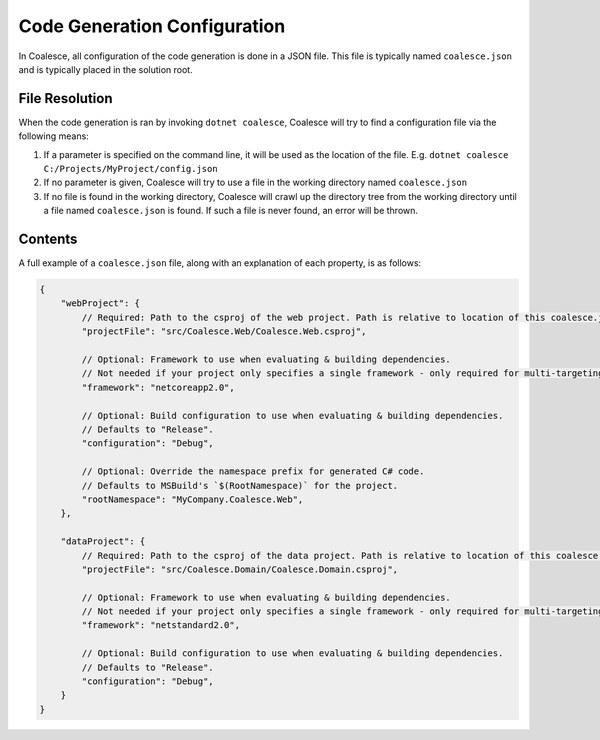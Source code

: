

Code Generation Configuration
=============================


In Coalesce, all configuration of the code generation is done in a JSON file. This file is typically named ``coalesce.json`` and is typically placed in the solution root.



File Resolution
---------------

When the code generation is ran by invoking ``dotnet coalesce``, Coalesce will try to find a configuration file via the following means:

#. If a parameter is specified on the command line, it will be used as the location of the file. E.g. ``dotnet coalesce C:/Projects/MyProject/config.json``
#. If no parameter is given, Coalesce will try to use a file in the working directory named ``coalesce.json``
#. If no file is found in the working directory, Coalesce will crawl up the directory tree from the working directory until a file named ``coalesce.json`` is found. If such a file is never found, an error will be thrown.


Contents
--------

A full example of a ``coalesce.json`` file, along with an explanation of each property, is as follows:


.. code-block:: javascript

    {
        "webProject": {
            // Required: Path to the csproj of the web project. Path is relative to location of this coalesce.json file.
            "projectFile": "src/Coalesce.Web/Coalesce.Web.csproj",

            // Optional: Framework to use when evaluating & building dependencies.
            // Not needed if your project only specifies a single framework - only required for multi-targeting projects.
            "framework": "netcoreapp2.0",

            // Optional: Build configuration to use when evaluating & building dependencies.
            // Defaults to "Release".
            "configuration": "Debug",

            // Optional: Override the namespace prefix for generated C# code.
            // Defaults to MSBuild's `$(RootNamespace)` for the project.
            "rootNamespace": "MyCompany.Coalesce.Web",
        },

        "dataProject": {
            // Required: Path to the csproj of the data project. Path is relative to location of this coalesce.json file.
            "projectFile": "src/Coalesce.Domain/Coalesce.Domain.csproj",

            // Optional: Framework to use when evaluating & building dependencies.
            // Not needed if your project only specifies a single framework - only required for multi-targeting projects.
            "framework": "netstandard2.0",

            // Optional: Build configuration to use when evaluating & building dependencies.
            // Defaults to "Release".
            "configuration": "Debug",
        }
    }